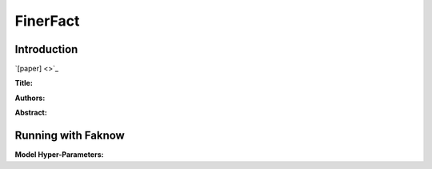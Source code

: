 FinerFact
==========
Introduction
-------------
`[paper] <>`_

**Title:**

**Authors:**

**Abstract:**

.. image:: ../../../media/.png
    :align: center

Running with Faknow
---------------------
**Model Hyper-Parameters:**
